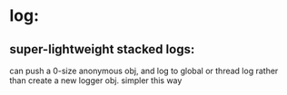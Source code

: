 * log:
** super-lightweight stacked logs:
   can push a 0-size anonymous obj, and log to global or thread log
   rather than create a new logger obj.
   simpler this way

   
* 
   
   
